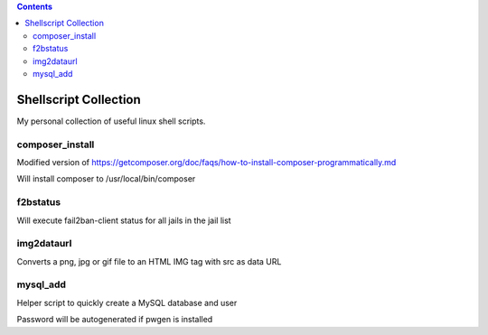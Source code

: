 .. |(version)| replace:: 1.0
.. -*- reStructuredText -*-

.. contents::

======================
Shellscript Collection
======================

My personal collection of useful linux shell scripts.

composer_install
----------------

Modified version of https://getcomposer.org/doc/faqs/how-to-install-composer-programmatically.md

Will install composer to /usr/local/bin/composer

f2bstatus
---------

Will execute fail2ban-client status for all jails in the jail list

img2dataurl
-----------

Converts a png, jpg or gif file to an HTML IMG tag with src as data URL

mysql_add
---------

Helper script to quickly create a MySQL database and user

Password will be autogenerated if pwgen is installed
